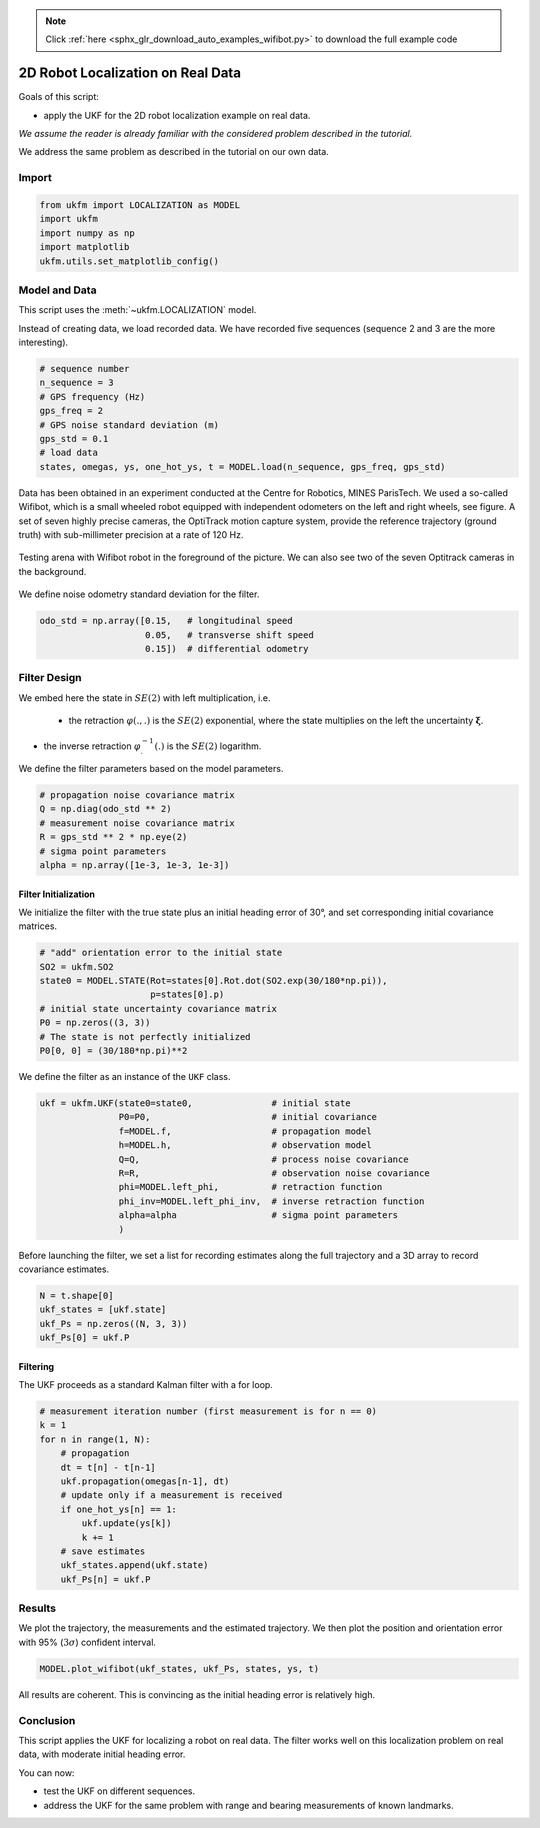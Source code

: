 .. note::
    :class: sphx-glr-download-link-note

    Click :ref:`here <sphx_glr_download_auto_examples_wifibot.py>` to download the full example code
.. rst-class:: sphx-glr-example-title

.. _sphx_glr_auto_examples_wifibot.py:


********************************************************************************
2D Robot Localization on Real Data
********************************************************************************
Goals of this script:

- apply the UKF for the 2D robot localization example on real data.

*We assume the reader is already familiar with the considered problem described
in the tutorial.*

We address the same problem as described in the tutorial on our own data.

Import
==============================================================================


.. code-block:: default

    from ukfm import LOCALIZATION as MODEL
    import ukfm
    import numpy as np
    import matplotlib
    ukfm.utils.set_matplotlib_config()







Model and Data
==============================================================================
This script uses the :meth:`~ukfm.LOCALIZATION` model.

Instead of creating data, we load recorded data. We have recorded five
sequences (sequence 2 and 3 are the more interesting).


.. code-block:: default


    # sequence number
    n_sequence = 3
    # GPS frequency (Hz)
    gps_freq = 2
    # GPS noise standard deviation (m)
    gps_std = 0.1
    # load data
    states, omegas, ys, one_hot_ys, t = MODEL.load(n_sequence, gps_freq, gps_std)







Data has been obtained in an experiment conducted at the Centre for Robotics,
MINES ParisTech. We used a so-called Wifibot, which is a small wheeled robot
equipped with independent odometers on the left and right wheels, see figure.
A set of seven highly precise cameras, the OptiTrack motion capture system,
provide the reference trajectory (ground truth) with sub-millimeter precision
at a rate of 120 Hz.

.. figure:: ../images/robot.jpg
   :scale: 20 %
   :alt: robot picture.
   :align: center

   Testing arena with Wifibot robot in the foreground of the picture. We can
   also see two of the seven Optitrack cameras in the background.

We define noise odometry standard deviation for the filter.


.. code-block:: default


    odo_std = np.array([0.15,   # longitudinal speed
                        0.05,   # transverse shift speed
                        0.15])  # differential odometry







Filter Design
==============================================================================
We embed here the state in :math:`SE(2)` with left multiplication, i.e. 

 - the retraction :math:`\varphi(.,.)` is the :math:`SE(2)` exponential, where
   the state multiplies on the left the uncertainty :math:`\boldsymbol{\xi}`.

- the inverse retraction :math:`\varphi^{-1}_.(.)` is the :math:`SE(2)`
  logarithm.

We define the filter parameters based on the model parameters.


.. code-block:: default


    # propagation noise covariance matrix
    Q = np.diag(odo_std ** 2)
    # measurement noise covariance matrix
    R = gps_std ** 2 * np.eye(2)
    # sigma point parameters
    alpha = np.array([1e-3, 1e-3, 1e-3])







Filter Initialization
------------------------------------------------------------------------------
We initialize the filter with the true state plus an initial heading error of
30°, and set corresponding initial covariance matrices.


.. code-block:: default


    # "add" orientation error to the initial state
    SO2 = ukfm.SO2
    state0 = MODEL.STATE(Rot=states[0].Rot.dot(SO2.exp(30/180*np.pi)),
                         p=states[0].p)
    # initial state uncertainty covariance matrix
    P0 = np.zeros((3, 3))
    # The state is not perfectly initialized
    P0[0, 0] = (30/180*np.pi)**2







We define the filter as an instance of the ``UKF`` class.


.. code-block:: default


    ukf = ukfm.UKF(state0=state0,               # initial state
                   P0=P0,                       # initial covariance
                   f=MODEL.f,                   # propagation model
                   h=MODEL.h,                   # observation model
                   Q=Q,                         # process noise covariance
                   R=R,                         # observation noise covariance
                   phi=MODEL.left_phi,          # retraction function
                   phi_inv=MODEL.left_phi_inv,  # inverse retraction function
                   alpha=alpha                  # sigma point parameters
                   )







Before launching the filter, we set a list for recording estimates along the
full trajectory and a 3D array to record covariance estimates.


.. code-block:: default


    N = t.shape[0]
    ukf_states = [ukf.state]
    ukf_Ps = np.zeros((N, 3, 3))
    ukf_Ps[0] = ukf.P







Filtering
------------------------------------------------------------------------------
The UKF proceeds as a standard Kalman filter with a for loop.


.. code-block:: default


    # measurement iteration number (first measurement is for n == 0)
    k = 1
    for n in range(1, N):
        # propagation
        dt = t[n] - t[n-1]
        ukf.propagation(omegas[n-1], dt)
        # update only if a measurement is received
        if one_hot_ys[n] == 1:
            ukf.update(ys[k])
            k += 1
        # save estimates
        ukf_states.append(ukf.state)
        ukf_Ps[n] = ukf.P







Results
==============================================================================
We plot the trajectory, the measurements and the estimated trajectory. We then
plot the position and orientation error with 95% (:math:`3\sigma`) confident
interval.


.. code-block:: default


    MODEL.plot_wifibot(ukf_states, ukf_Ps, states, ys, t)




.. rst-class:: sphx-glr-horizontal


    *

      .. image:: /auto_examples/images/sphx_glr_wifibot_001.png
            :class: sphx-glr-multi-img

    *

      .. image:: /auto_examples/images/sphx_glr_wifibot_002.png
            :class: sphx-glr-multi-img

    *

      .. image:: /auto_examples/images/sphx_glr_wifibot_003.png
            :class: sphx-glr-multi-img




All results are coherent. This is convincing as the initial heading error is
relatively high.

Conclusion
==============================================================================
This script applies the UKF for localizing a robot on real data. The filter
works well on this localization problem on real data, with moderate
initial heading error.

You can now:

* test the UKF on different sequences.

* address the UKF for the same problem with range and bearing measurements of
  known landmarks.


.. rst-class:: sphx-glr-timing

   **Total running time of the script:** ( 0 minutes  7.655 seconds)


.. _sphx_glr_download_auto_examples_wifibot.py:


.. only :: html

 .. container:: sphx-glr-footer
    :class: sphx-glr-footer-example



  .. container:: sphx-glr-download

     :download:`Download Python source code: wifibot.py <wifibot.py>`



  .. container:: sphx-glr-download

     :download:`Download Jupyter notebook: wifibot.ipynb <wifibot.ipynb>`


.. only:: html

 .. rst-class:: sphx-glr-signature

    `Gallery generated by Sphinx-Gallery <https://sphinx-gallery.github.io>`_

